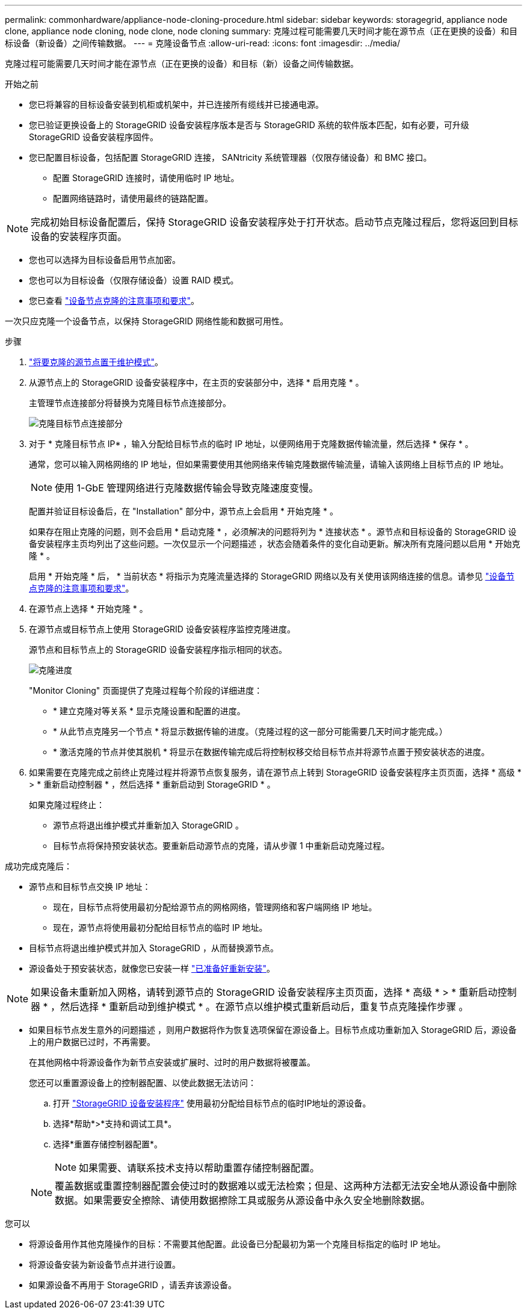 ---
permalink: commonhardware/appliance-node-cloning-procedure.html 
sidebar: sidebar 
keywords: storagegrid, appliance node clone, appliance node cloning, node clone, node cloning 
summary: 克隆过程可能需要几天时间才能在源节点（正在更换的设备）和目标设备（新设备）之间传输数据。 
---
= 克隆设备节点
:allow-uri-read: 
:icons: font
:imagesdir: ../media/


[role="lead"]
克隆过程可能需要几天时间才能在源节点（正在更换的设备）和目标（新）设备之间传输数据。

.开始之前
* 您已将兼容的目标设备安装到机柜或机架中，并已连接所有缆线并已接通电源。
* 您已验证更换设备上的 StorageGRID 设备安装程序版本是否与 StorageGRID 系统的软件版本匹配，如有必要，可升级 StorageGRID 设备安装程序固件。
* 您已配置目标设备，包括配置 StorageGRID 连接， SANtricity 系统管理器（仅限存储设备）和 BMC 接口。
+
** 配置 StorageGRID 连接时，请使用临时 IP 地址。
** 配置网络链路时，请使用最终的链路配置。





NOTE: 完成初始目标设备配置后，保持 StorageGRID 设备安装程序处于打开状态。启动节点克隆过程后，您将返回到目标设备的安装程序页面。

* 您也可以选择为目标设备启用节点加密。
* 您也可以为目标设备（仅限存储设备）设置 RAID 模式。
* 您已查看 link:considerations-and-requirements-for-appliance-node-cloning.html["设备节点克隆的注意事项和要求"]。


一次只应克隆一个设备节点，以保持 StorageGRID 网络性能和数据可用性。

.步骤
. link:../maintain/placing-appliance-into-maintenance-mode.html["将要克隆的源节点置于维护模式"]。
. 从源节点上的 StorageGRID 设备安装程序中，在主页的安装部分中，选择 * 启用克隆 * 。
+
主管理节点连接部分将替换为克隆目标节点连接部分。

+
image::../media/clone_peer_node_connection_section.png[克隆目标节点连接部分]

. 对于 * 克隆目标节点 IP* ，输入分配给目标节点的临时 IP 地址，以便网络用于克隆数据传输流量，然后选择 * 保存 * 。
+
通常，您可以输入网格网络的 IP 地址，但如果需要使用其他网络来传输克隆数据传输流量，请输入该网络上目标节点的 IP 地址。

+

NOTE: 使用 1-GbE 管理网络进行克隆数据传输会导致克隆速度变慢。

+
配置并验证目标设备后，在 "Installation" 部分中，源节点上会启用 * 开始克隆 * 。

+
如果存在阻止克隆的问题，则不会启用 * 启动克隆 * ，必须解决的问题将列为 * 连接状态 * 。源节点和目标设备的 StorageGRID 设备安装程序主页均列出了这些问题。一次仅显示一个问题描述 ，状态会随着条件的变化自动更新。解决所有克隆问题以启用 * 开始克隆 * 。

+
启用 * 开始克隆 * 后， * 当前状态 * 将指示为克隆流量选择的 StorageGRID 网络以及有关使用该网络连接的信息。请参见 link:considerations-and-requirements-for-appliance-node-cloning.html["设备节点克隆的注意事项和要求"]。

. 在源节点上选择 * 开始克隆 * 。
. 在源节点或目标节点上使用 StorageGRID 设备安装程序监控克隆进度。
+
源节点和目标节点上的 StorageGRID 设备安装程序指示相同的状态。

+
image::../media/cloning_progress.png[克隆进度]

+
"Monitor Cloning" 页面提供了克隆过程每个阶段的详细进度：

+
** * 建立克隆对等关系 * 显示克隆设置和配置的进度。
** * 从此节点克隆另一个节点 * 将显示数据传输的进度。（克隆过程的这一部分可能需要几天时间才能完成。）
** * 激活克隆的节点并使其脱机 * 将显示在数据传输完成后将控制权移交给目标节点并将源节点置于预安装状态的进度。


. 如果需要在克隆完成之前终止克隆过程并将源节点恢复服务，请在源节点上转到 StorageGRID 设备安装程序主页页面，选择 * 高级 * > * 重新启动控制器 * ，然后选择 * 重新启动到 StorageGRID * 。
+
如果克隆过程终止：

+
** 源节点将退出维护模式并重新加入 StorageGRID 。
** 目标节点将保持预安装状态。要重新启动源节点的克隆，请从步骤 1 中重新启动克隆过程。




成功完成克隆后：

* 源节点和目标节点交换 IP 地址：
+
** 现在，目标节点将使用最初分配给源节点的网格网络，管理网络和客户端网络 IP 地址。
** 现在，源节点将使用最初分配给目标节点的临时 IP 地址。


* 目标节点将退出维护模式并加入 StorageGRID ，从而替换源节点。
* 源设备处于预安装状态，就像您已安装一样 link:../maintain/preparing-appliance-for-reinstallation-platform-replacement-only.html["已准备好重新安装"]。



NOTE: 如果设备未重新加入网格，请转到源节点的 StorageGRID 设备安装程序主页页面，选择 * 高级 * > * 重新启动控制器 * ，然后选择 * 重新启动到维护模式 * 。在源节点以维护模式重新启动后，重复节点克隆操作步骤 。

* 如果目标节点发生意外的问题描述 ，则用户数据将作为恢复选项保留在源设备上。目标节点成功重新加入 StorageGRID 后，源设备上的用户数据已过时，不再需要。
+
在其他网格中将源设备作为新节点安装或扩展时、过时的用户数据将被覆盖。

+
您还可以重置源设备上的控制器配置、以使此数据无法访问：

+
.. 打开 link:../installconfig/accessing-storagegrid-appliance-installer.html["StorageGRID 设备安装程序"] 使用最初分配给目标节点的临时IP地址的源设备。
.. 选择*帮助*>*支持和调试工具*。
.. 选择*重置存储控制器配置*。
+

NOTE: 如果需要、请联系技术支持以帮助重置存储控制器配置。

+

NOTE: 覆盖数据或重置控制器配置会使过时的数据难以或无法检索；但是、这两种方法都无法安全地从源设备中删除数据。如果需要安全擦除、请使用数据擦除工具或服务从源设备中永久安全地删除数据。





您可以

* 将源设备用作其他克隆操作的目标：不需要其他配置。此设备已分配最初为第一个克隆目标指定的临时 IP 地址。
* 将源设备安装为新设备节点并进行设置。
* 如果源设备不再用于 StorageGRID ，请丢弃该源设备。

